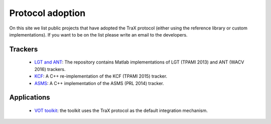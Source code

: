 Protocol adoption
=================

On this site we list public projects that have adopted the TraX protocol (either using the reference library or custom implementations). If you want to be on the list please write an email to the developers.

Trackers
--------

 - `LGT and ANT <https://github.com/lukacu/visual-tracking-matlab>`_: The repository contains Matlab implementations of LGT (TPAMI 2013) and ANT (WACV 2016) trackers.
 - `KCF <https://github.com/vojirt/kcf>`_: A C++ re-implementation of the KCF (TPAMI 2015) tracker.
 - `ASMS <https://github.com/vojirt/asms>`_: A C++ implementation of the ASMS (PRL 2014) tracker.

Applications
------------

 - `VOT toolkit <https://github.com/votchallenge/vot-toolkit>`_: the toolkit uses the TraX protocol as the default integration mechanism.
